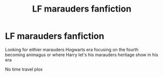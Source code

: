 #+TITLE: LF marauders fanfiction

* LF marauders fanfiction
:PROPERTIES:
:Score: 1
:DateUnix: 1531094329.0
:DateShort: 2018-Jul-09
:FlairText: Request
:END:
Looking for eithier marauders Hogwarts era focusing on the fourth becoming animagus or where Harry let's his marauders heritage show in his era

No time travel plox

